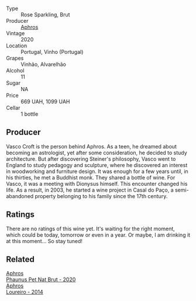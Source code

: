 #+attr_html: :class wine-main-image
[[file:/images/4a/453bce-a3b4-4666-b4a4-d7ad780b9f34/2023-07-02-14-57-29-IMG-8155@512.webp]]

- Type :: Rose Sparkling, Brut
- Producer :: [[barberry:/producers/79fa0a9d-3631-4815-b52c-8b8b02480d2d][Aphros]]
- Vintage :: 2020
- Location :: Portugal, Vinho (Portugal)
- Grapes :: Vinhão, Alvarelhão
- Alcohol :: 11
- Sugar :: NA
- Price :: 669 UAH, 1099 UAH
- Cellar :: 1 bottle

** Producer

Vasco Croft is the person behind Aphros. As a teen, he dreamed about becoming an astrologist, yet after some consideration, he decided to study architecture. But after discovering Steiner's philosophy, Vasco went to England to study pedagogy and sculpture, where he discovered an interest in woodworking and furniture design. It was enough for a few years until, in his thirties, he met a Buddhist monk. They shared a bottle of wine. For Vasco, it was a meeting with Dionysus himself. This encounter changed his life. As a result, in 2003, he started a wine project in Casal do Paço, a  semi-abandoned property belonging to his family since the 17th century.

** Ratings

There are no ratings of this wine yet. It's waiting for the right moment, which could be today, tomorrow or even in a year. Or maybe, I am drinking it at this moment... So stay tuned!

** Related

#+begin_export html
<div class="flex-container">
  <a class="flex-item flex-item-left" href="/wines/54aaa7a2-2d02-4d12-9892-e2154b42339b.html">
    <img class="flex-bottle" src="/images/54/aaa7a2-2d02-4d12-9892-e2154b42339b/2023-07-02-14-57-04-IMG-8152@512.webp"></img>
    <section class="h">Aphros</section>
    <section class="h text-bolder">Phaunus Pet Nat Brut - 2020</section>
  </a>

  <a class="flex-item flex-item-right" href="/wines/888b703c-75f8-42aa-985e-557f7432608f.html">
    <img class="flex-bottle" src="/images/88/8b703c-75f8-42aa-985e-557f7432608f/2023-06-19-14-53-19-IMG-7813@512.webp"></img>
    <section class="h">Aphros</section>
    <section class="h text-bolder">Loureiro - 2014</section>
  </a>

</div>
#+end_export
